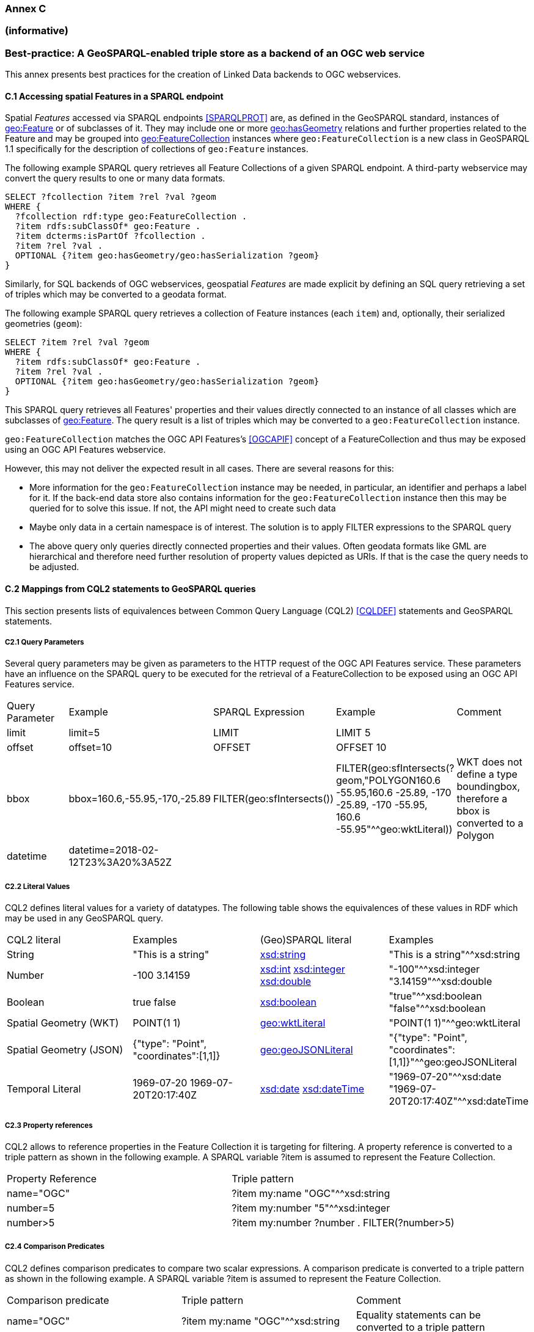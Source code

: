 === Annex C 
=== (informative)

=== Best-practice: A GeoSPARQL-enabled triple store as a backend of an OGC web service

This annex presents best practices for the creation of Linked Data backends to OGC webservices.

==== C.1 Accessing spatial Features in a SPARQL endpoint

Spatial _Features_ accessed via SPARQL endpoints <<SPARQLPROT>> are, as defined in the GeoSPARQL standard, instances of http://www.opengis.net/ont/geosparql#Feature[geo:Feature] or of subclasses of it.
They may include one or more http://www.opengis.net/ont/geosparql#hasGeometry[geo:hasGeometry] relations and further properties related to the Feature and may be grouped into http://www.opengis.net/ont/geosparql#FeatureCollection[geo:FeatureCollection] instances where `geo:FeatureCollection` is a new class in GeoSPARQL 1.1 specifically for the description of collections of `geo:Feature` instances.

The following example SPARQL query retrieves all Feature Collections of a given SPARQL endpoint. A third-party webservice may convert the query results to one or many data formats.  

```turtle
SELECT ?fcollection ?item ?rel ?val ?geom 
WHERE {
  ?fcollection rdf:type geo:FeatureCollection .
  ?item rdfs:subClassOf* geo:Feature .
  ?item dcterms:isPartOf ?fcollection . 
  ?item ?rel ?val .
  OPTIONAL {?item geo:hasGeometry/geo:hasSerialization ?geom}
}
```

Similarly, for SQL backends of OGC webservices, geospatial _Features_ are made explicit by defining an SQL query retrieving a set of triples which may be converted to a geodata format.

The following example SPARQL query retrieves a collection of Feature instances (each `item`) and, optionally, their serialized geometries (`geom`):

```turtle
SELECT ?item ?rel ?val ?geom 
WHERE {
  ?item rdfs:subClassOf* geo:Feature .
  ?item ?rel ?val .
  OPTIONAL {?item geo:hasGeometry/geo:hasSerialization ?geom}
}
```

This SPARQL query retrieves all Features' properties and their values directly connected to an instance of all classes which are subclasses of http://www.opengis.net/ont/geosparql#Feature[geo:Feature].
The query result is a list of triples which may be converted to a `geo:FeatureCollection` instance.

`geo:FeatureCollection` matches the OGC API Features's <<OGCAPIF>> concept of a FeatureCollection and thus may be exposed using an OGC API Features webservice.

However, this may not deliver the expected result in all cases. There are several reasons for this:

- More information for the `geo:FeatureCollection` instance may be needed, in particular, an identifier and perhaps a label for it. If the back-end data store also contains information for the `geo:FeatureCollection` instance then this may be queried for to solve this issue. If not, the API might need to create such data
- Maybe only data in a certain namespace is of interest. The solution is to apply FILTER expressions to the SPARQL query
- The above query only queries directly connected properties and their values. Often geodata formats like GML are hierarchical and therefore need further resolution of property values depicted as URIs. If that is the case the query needs to be adjusted.

==== C.2 Mappings from CQL2 statements to GeoSPARQL queries

This section presents lists of equivalences between Common Query Language (CQL2) <<CQLDEF>> statements and GeoSPARQL statements.

===== C2.1 Query Parameters

Several query parameters may be given as parameters to the HTTP request of the OGC API Features service. These parameters have an influence on the SPARQL query to be executed for the retrieval of a FeatureCollection to be exposed using an OGC API Features service.

|======================
| Query Parameter | Example | SPARQL Expression | Example | Comment
| limit  | limit=5 | LIMIT | LIMIT 5 |
| offset  | offset=10 | OFFSET | OFFSET 10 |
| bbox | bbox=160.6,-55.95,-170,-25.89 | FILTER(geo:sfIntersects()) | FILTER(geo:sfIntersects(?geom,"POLYGON((160.6 -55.95,160.6 -25.89, -170 -25.89, -170 -55.95, 160.6 -55.95))"^^geo:wktLiteral)) | WKT does not define a type boundingbox, therefore a bbox is converted to a Polygon
| datetime | datetime=2018-02-12T23%3A20%3A52Z | | |
|======================


===== C2.2 Literal Values

CQL2 defines literal values for a variety of datatypes. The following table shows the equivalences of these values in RDF which may be used in any GeoSPARQL query.

|======================
| CQL2 literal | Examples  | (Geo)SPARQL literal | Examples
| String  | "This is a string" | http://www.w3.org/2001/XMLSchema#string[xsd:string] | "This is a string"^^xsd:string 
| Number  | -100  3.14159 | http://www.w3.org/2001/XMLSchema#int[xsd:int] http://www.w3.org/2001/XMLSchema#integer[xsd:integer] http://www.w3.org/2001/XMLSchema#double[xsd:double] | "-100"^^xsd:integer  "3.14159"^^xsd:double 
| Boolean  | true false | http://www.w3.org/2001/XMLSchema#boolean[xsd:boolean] | "true"^^xsd:boolean  "false"^^xsd:boolean 
| Spatial Geometry (WKT)  | POINT(1 1) | http://www.opengis.net/ont/geosparql#wktLiteral[geo:wktLiteral] | "POINT(1 1)"^^geo:wktLiteral
| Spatial Geometry (JSON)  | {"type": "Point", "coordinates":[1,1]} | http://www.opengis.net/ont/geosparql#geoJSONLiteral[geo:geoJSONLiteral] | "{"type": "Point", "coordinates":[1,1]}"^^geo:geoJSONLiteral
| Temporal Literal  | 1969-07-20  1969-07-20T20:17:40Z | http://www.w3.org/2001/XMLSchema#date[xsd:date] http://www.w3.org/2001/XMLSchema#dateTime[xsd:dateTime] | "1969-07-20"^^xsd:date "1969-07-20T20:17:40Z"^^xsd:dateTime
|======================

===== C2.3 Property references

CQL2 allows to reference properties in the Feature Collection it is targeting for filtering. A property reference is converted to a triple pattern as shown in the following example. A SPARQL variable ?item is assumed to represent the Feature Collection.

|======================
| Property Reference  | Triple pattern
| name="OGC" | ?item my:name "OGC"^^xsd:string
| number=5 | ?item my:number "5"^^xsd:integer
| number>5 | ?item my:number ?number . FILTER(?number>5)
|======================

===== C2.4 Comparison Predicates

CQL2 defines comparison predicates to compare two scalar expressions. A comparison predicate is converted to a triple pattern as shown in the following example. A SPARQL variable ?item is assumed to represent the Feature Collection.

|======================
| Comparison predicate  | Triple pattern | Comment
| name="OGC" | ?item my:name "OGC"^^xsd:string | Equality statements can be converted to a triple pattern
| number=5 | ?item my:number "5"^^xsd:integer | 
| number>5 | ?item my:number ?number . FILTER(?number>5) | Arithmetic comparisons (<,>,>=,<=) are converted to filter expressions
| number BETWEEN 5 AND 10 | ?item my:number ?number . FILTER(?number>=5 && ?number<=10) | BETWEEN statements are converted to arithmetic expressions
| name IN ("OGC","W3C") | VALUES ?namevalues {"OGC" "W3C"} ?item my:name ?namevalues . | IN statements are expressed by VALUES statements
| name IS NOT NULL | EXISTS {?item my:name ?name } | NOT NULL statements are converted to EXIST statements
| name LIKE "OGC." | ?item my:name ?name . FILTER(regex(?name, "OGC.", "i" )) | LIKE statements are converted to SPARQL regex filters
| INTERSECTS(geometry1, geometry2) | FILTER(http://www.opengis.net/def/function/geosparql/sfIntersects[geof:sfIntersects](?geometry1,?geometry2)) | The INTERSECTS filter statement is converted to a GeoSPARQL FILTER statement
|======================

- Filter CRS parameter equivalent does not yet exist in GeoSPARQL?

===== C2.5 Geospatial Operators

GeoSPARQL includes equivalents of many CQL2 filter functions as can be seen in the table below.

|======================
| CQL2 Filter Expression  | GeoSPARQL Filter Function 
| CONTAINS(geometry1,geometry2)  | FILTER(http://www.opengis.net/def/function/geosparql/sfContains[geof:sfContains](?geometry1,?geometry2))  
| CROSSES(geometry1,geometry2)  | FILTER(http://www.opengis.net/def/function/geosparql/sfCrosses[geof:sfCrosses](?geometry1,?geometry2))  
| DISJOINT(geometry1,geometry2)  | FILTER(http://www.opengis.net/def/function/geosparql/sfDisjoint[geof:sfDisjoint](?geometry1,?geometry2)) 
| EQUALS(geometry1,geometry2)  | FILTER(http://www.opengis.net/def/function/geosparql/sfEquals[geof:sfEquals](?geometry1,?geometry2))  
| INTERSECTS(geometry1,geometry2)  | FILTER(http://www.opengis.net/def/function/geosparql/sfIntersects[geof:sfIntersects](?geometry1,?geometry2)) 
| OVERLAPS(geometry1,geometry2)  | FILTER(http://www.opengis.net/def/function/geosparql/sfOverlaps[geof:sfOverlaps](?geometry1,?geometry2))  
| TOUCHES(geometry1,geometry2)  | FILTER(http://www.opengis.net/def/function/geosparql/sfTouches[geof:sfTouches](?geometry1,?geometry2))  
| WITHIN(geometry1,geometry2)  | FILTER(http://www.opengis.net/def/function/geosparql/sfWithin[geof:sfWithin](?geometry1,?geometry2))  
|======================

===== C2.6 Temporal Operators

Temporal operators are not part of the GeoSPARQL standard. 

|======================
| CQL2 Filter Expression  | GeoSPARQL Filter Function 
| beginTime AFTER 1969-07-16T13:32:00Z | N/A
| beginTime BEFORE 1969-07-16T13:32:00Z | N/A
| beginTime BEGINS 1969-07-16T13:32:00Z | N/A
| beginTime BEGUNBY 1969-07-16T13:32:00Z | N/A
| beginTime DURING 1969-07-16T13:32:00Z | N/A
| beginTime ENDEDBY 1969-07-16T13:32:00Z | N/A
| beginTime ENDS 1969-07-16T13:32:00Z | N/A
| beginTime MEETS 1969-07-16T13:32:00Z | N/A
| beginTime METBY 1969-07-16T13:32:00Z | N/A
| beginTime OVERLAPPEDBY 1969-07-16T13:32:00Z | N/A 
| beginTime TCONTAINS 1969-07-16T13:32:00Z | N/A  
| beginTime TEQUALS 1969-07-16T13:32:00Z | N/A 
| beginTime TOVERLAPS 1969-07-16T13:32:00Z | N/A
|======================

==== C.3 Mappings from Simple Features for SQL

The following table maps the functions and properties from Simple Features for SQL <<ISO19125-1>> to GeoSPARQL.

[frame=none, grid=none, cols="3,3,3,3,3"]
|===
| Simple Features for SQL | GeoSPARQL Equivalent | Since GeoSPARQL | Related Property Available | Since GeoSPARQL
| 2.1.1.1 Basic Methods on Geometry | | | |
| Dimension(): Double | http://www.opengis.net/def/function/geosparql/dimension[geof:dimension] | - | http://www.opengis.net/ont/geosparql#dimension[geo:dimension] | 1.0
| GeometryType(): Integer | Class of geometry instance | 1.0 | N/A | -
| SRID(): Integer | http://www.opengis.net/def/function/geosparql/getSRID[geof:getSRID] | 1.0 | N/A | -
| Envelope(): Geometry | http://www.opengis.net/def/function/geosparql/envelope[geof:envelope] | 1.0 | http://www.opengis.net/ont/geosparql#hasBoundingBox[geo:hasBoundingBox] | 1.1
| AsText(): String | http://www.opengis.net/def/function/geosparql/asWKT[geof:asWKT] | 1.1 | http://www.opengis.net/ont/geosparql#asWKT[geo:asWKT] | 1.0
| AsBinary(): Binary | N/A | - | N/A | -
| IsEmpty(): Integer | http://www.opengis.net/def/function/geosparql/isEmpty[geof:isEmpty] | - | http://www.opengis.net/ont/geosparql#isEmpty[geo:IsEmpty] | 1.0
| IsSimple(): Integer | http://www.opengis.net/def/function/geosparql/isEmpty[geof:isSimple] | - | http://www.opengis.net/ont/geosparql#isSimple[geo:IsSimple] | 1.0
| Boundary(): Geometry | http://www.opengis.net/def/function/geosparql/boundary[geof:boundary] | 1.0 | N/A | -
| 2.1.1.2 Spatial Relations | | | |
| Equals(anotherGeometry: Geometry): Integer | http://www.opengis.net/def/function/geosparql/sfEquals[geof:sfEquals] | 1.0 | http://www.opengis.net/ont/geosparql#sfEquals[geo:sfEquals] | 1.0
| Disjoint(anotherGeometry: Geometry): Integer | http://www.opengis.net/def/function/geosparql/sfDisjoint[geof:sfDisjoint] | 1.0 | http://www.opengis.net/ont/geosparql#sfDisjoint[geo:sfDisjoint] | 1.0
| Intersects(anotherGeometry: Geometry): Integer | http://www.opengis.net/def/function/geosparql/sfIntersects[geof:sfIntersects] | 1.0 | http://www.opengis.net/ont/geosparql#sfIntersects[geo:sfIntersects] | 1.0
| Touches(anotherGeometry: Geometry): Integer | http://www.opengis.net/def/function/geosparql/sfTouches[geof:sfTouches] | 1.0 | http://www.opengis.net/ont/geosparql#sfTouches[geo:sfTouches] | 1.0
| Crosses(anotherGeometry: Geometry): Integer | http://www.opengis.net/def/function/geosparql/sfCrosses[geof:sfCrosses] | 1.0 | http://www.opengis.net/ont/geosparql#sfCrosses[geo:sfCrosses] | 1.0
| Within(anotherGeometry: Geometry): Integer | http://www.opengis.net/def/function/geosparql/sfWithin[geof:sfWithin] | 1.0 | http://www.opengis.net/ont/geosparql#sfWithin[geo:sfWithin] | 1.0
| Contains(anotherGeometry: Geometry): Integer | http://www.opengis.net/def/function/geosparql/sfContains[geof:sfContains] | 1.0 | http://www.opengis.net/ont/geosparql#sfContains[geo:sfContains] | 1.0
| Overlaps(anotherGeometry: Geometry): Integer | http://www.opengis.net/def/function/geosparql/sfOverlaps[geof:sfOverlaps] | 1.0 | http://www.opengis.net/ont/geosparql#sfOverlaps[geo:sfOverlaps] | 1.0
| Relate(anotherGeometry: Geometry, IntersectionPatternMatrix: String): Integer | http://www.opengis.net/def/function/geosparql/relate[geof:relate] | 1.0 | N/A | -
| 2.1.1.3 Spatial Analysis | | | |
| Buffer(distance: Double): Geometry | http://www.opengis.net/def/function/geosparql/buffer[geof:buffer] | 1.0 | N/A | -
| ConvexHull(): Geometry | http://www.opengis.net/def/function/geosparql/convexHull[geof:convexHull] | 1.0 | N/A | -
| Intersection(anotherGeometry: Geometry): Geometry | http://www.opengis.net/def/function/geosparql/intersection[geof:intersection] | 1.0 | N/A | -
| Union(anotherGeometry: Geometry): Geometry | http://www.opengis.net/def/function/geosparql/union[geof:union] | 1.0 | N/A | -
| Difference(anotherGeometry: Geometry): Geometry | http://www.opengis.net/def/function/geosparql/difference[geof:difference] | 1.0 | N/A | -
| SymDifference(anotherGeometry: Geometry): Geometry | http://www.opengis.net/def/function/geosparql/symDifference[geof:symDifference] | 1.0 | N/A | -
| 2.1.2.1 GeometryCollection | | | |
| NumGeometries(): Integer | http://www.opengis.net/def/function/geosparql/numGeometries[geof:numGeometries] | - | N/A | -
| GeometryN(N: Integer): Geometry | http://www.opengis.net/def/function/geosparql/geometryN[geof:geometryN] | - | N/A | -
| 2.1.3.1 Point | | | |
| X(): Double | N/A | - | N/A | -
| Y(): Double | N/A | - | N/A | -
| Z(): Double (not in the SQL spec, but a logical extension) | N/A | - | N/A | -
| M(): Double (not in the SQL spec, but a logical extension) | N/A | - | N/A | -
| 2.1.5.1 Curve | | | |
| Length(): Double | http://www.opengis.net/def/function/geosparql/length[geof:length] | - | http://www.opengis.net/ont/geosparql#hasLength[geo:hasLength] | 1.1
| StartPoint(): Point | N/A | - | N/A | -
| EndPoint(): Point | N/A | - | N/A | -
| IsClosed(): Integer | N/A | - | N/A | -
| IsRing(): Integer | N/A | - | N/A | -
| 2.1.6.1 LineString | | | |
| NumPoints(): Integer | N/A | - | N/A | -
| PointN(N: Integer): Point | N/A | - | N/A | -
| 2.1.7.1 MultiCurve | | | |
| IsClosed(): Integer | N/A | - | N/A | -
| Length(): Double | http://www.opengis.net/def/function/geosparql/length[geof:length] | - |  http://www.opengis.net/ont/geosparql#hasLength[geo:hasLength] | 1.1
| 2.1.9.1 Surface | | | |
| Area(): Double | http://www.opengis.net/def/function/geosparql/area[geof:area] | - | http://www.opengis.net/ont/geosparql#hasArea[geo:hasArea] | 1.1
| Centroid(): Point | http://www.opengis.net/def/function/geosparql/centroid[geof:centroid] | 1.1 | http://www.opengis.net/ont/geosparql#hasCentroid[geo:hasCentroid] | 1.1
| PointOnSurface(): Point | N/A | - | N/A | -
| 2.1.10.1 Polygon | | | |
| ExteriorRing(): LineString | N/A | - | N/A | -
| NumInteriorRing(): Integer | N/A | - | N/A | -
| InteriorRingN(N: Integer): LineString | N/A | - | N/A | -
| 2.1.11.1 MultiSurface | | | |
| Area(): Double | http://www.opengis.net/def/function/geosparql/area[geof:area] | - | http://www.opengis.net/ont/geosparql#hasArea[geo:hasArea] | 1.1
| Centroid(): Point | http://www.opengis.net/def/function/geosparql/centroid[geof:centroid] | 1.1 | http://www.opengis.net/ont/geosparql#hasCentroid[geo:hasCentroid] | 1.1
| PointOnSurface(): Point | N/A | - | N/A | -
|===
